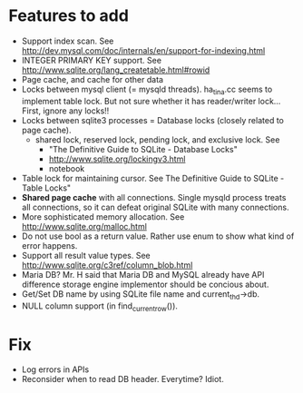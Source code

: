 * Features to add
  - Support index scan. See http://dev.mysql.com/doc/internals/en/support-for-indexing.html
  - INTEGER PRIMARY KEY support. See http://www.sqlite.org/lang_createtable.html#rowid
  - Page cache, and cache for other data
  - Locks between mysql client (= mysqld threads).
    ha_tina.cc seems to implement table lock.  But not sure whether it has reader/writer lock...
    First, ignore any locks!!
  - Locks between sqlite3 processes = Database locks (closely related to page cache).
    - shared lock, reserved lock, pending lock, and exclusive lock.
      See
      - "The Definitive Guide to SQLite - Database Locks"
      - http://www.sqlite.org/lockingv3.html
      - notebook
  - Table lock for maintaining cursor. See The Definitive Guide to SQLite - Table Locks"
  - *Shared page cache* with all connections. Single mysqld process treats all connections, so it can defeat original SQLite with many connections.
  - More sophisticated memory allocation. See http://www.sqlite.org/malloc.html
  - Do not use bool as a return value. Rather use enum to show what kind of error happens.
  - Support all result value types. See http://www.sqlite.org/c3ref/column_blob.html
  - Maria DB?  Mr. H said that Maria DB and MySQL already have API difference storage engine implementor should be concious about.
  - Get/Set DB name by using SQLite file name and current_thd->db.
  - NULL column support (in find_current_row()).

* Fix
  - Log errors in APIs
  - Reconsider when to read DB header. Everytime? Idiot.
